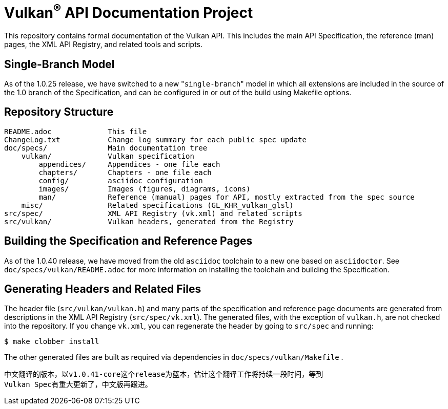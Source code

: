 Vulkan^(R)^ API Documentation Project
=====================================

This repository contains formal documentation of the Vulkan API. This
includes the main API Specification, the reference (man) pages, the XML API
Registry, and related tools and scripts.

Single-Branch Model
-------------------

As of the 1.0.25 release, we have switched to a new "`single-branch`" model
in which all extensions are included in the source of the 1.0 branch of the
Specification, and can be configured in or out of the build using Makefile
options.

Repository Structure
--------------------

```
README.adoc             This file
ChangeLog.txt           Change log summary for each public spec update
doc/specs/              Main documentation tree
    vulkan/             Vulkan specification
        appendices/     Appendices - one file each
        chapters/       Chapters - one file each
        config/         asciidoc configuration
        images/         Images (figures, diagrams, icons)
        man/            Reference (manual) pages for API, mostly extracted from the spec source
    misc/               Related specifications (GL_KHR_vulkan_glsl)
src/spec/               XML API Registry (vk.xml) and related scripts
src/vulkan/             Vulkan headers, generated from the Registry
```

Building the Specification and Reference Pages
----------------------------------------------

As of the 1.0.40 release, we have moved from the old `asciidoc` toolchain to
a new one based on `asciidoctor`. See `doc/specs/vulkan/README.adoc` for
more information on installing the toolchain and building the Specification.

Generating Headers and Related Files
------------------------------------

The header file (`src/vulkan/vulkan.h`) and many parts of the specification
and reference page documents are generated from descriptions in the XML API
Registry (`src/spec/vk.xml`). The generated files, with the exception of
`vulkan.h`, are not checked into the repository. If you change `vk.xml`, you
can regenerate the header by going to `src/spec` and running:

    $ make clobber install

The other generated files are built as required via dependencies in
`doc/specs/vulkan/Makefile` .

------------------------------------
中文翻译的版本，以v1.0.41-core这个release为蓝本，估计这个翻译工作将持续一段时间，等到
Vulkan Spec有重大更新了，中文版再跟进。

